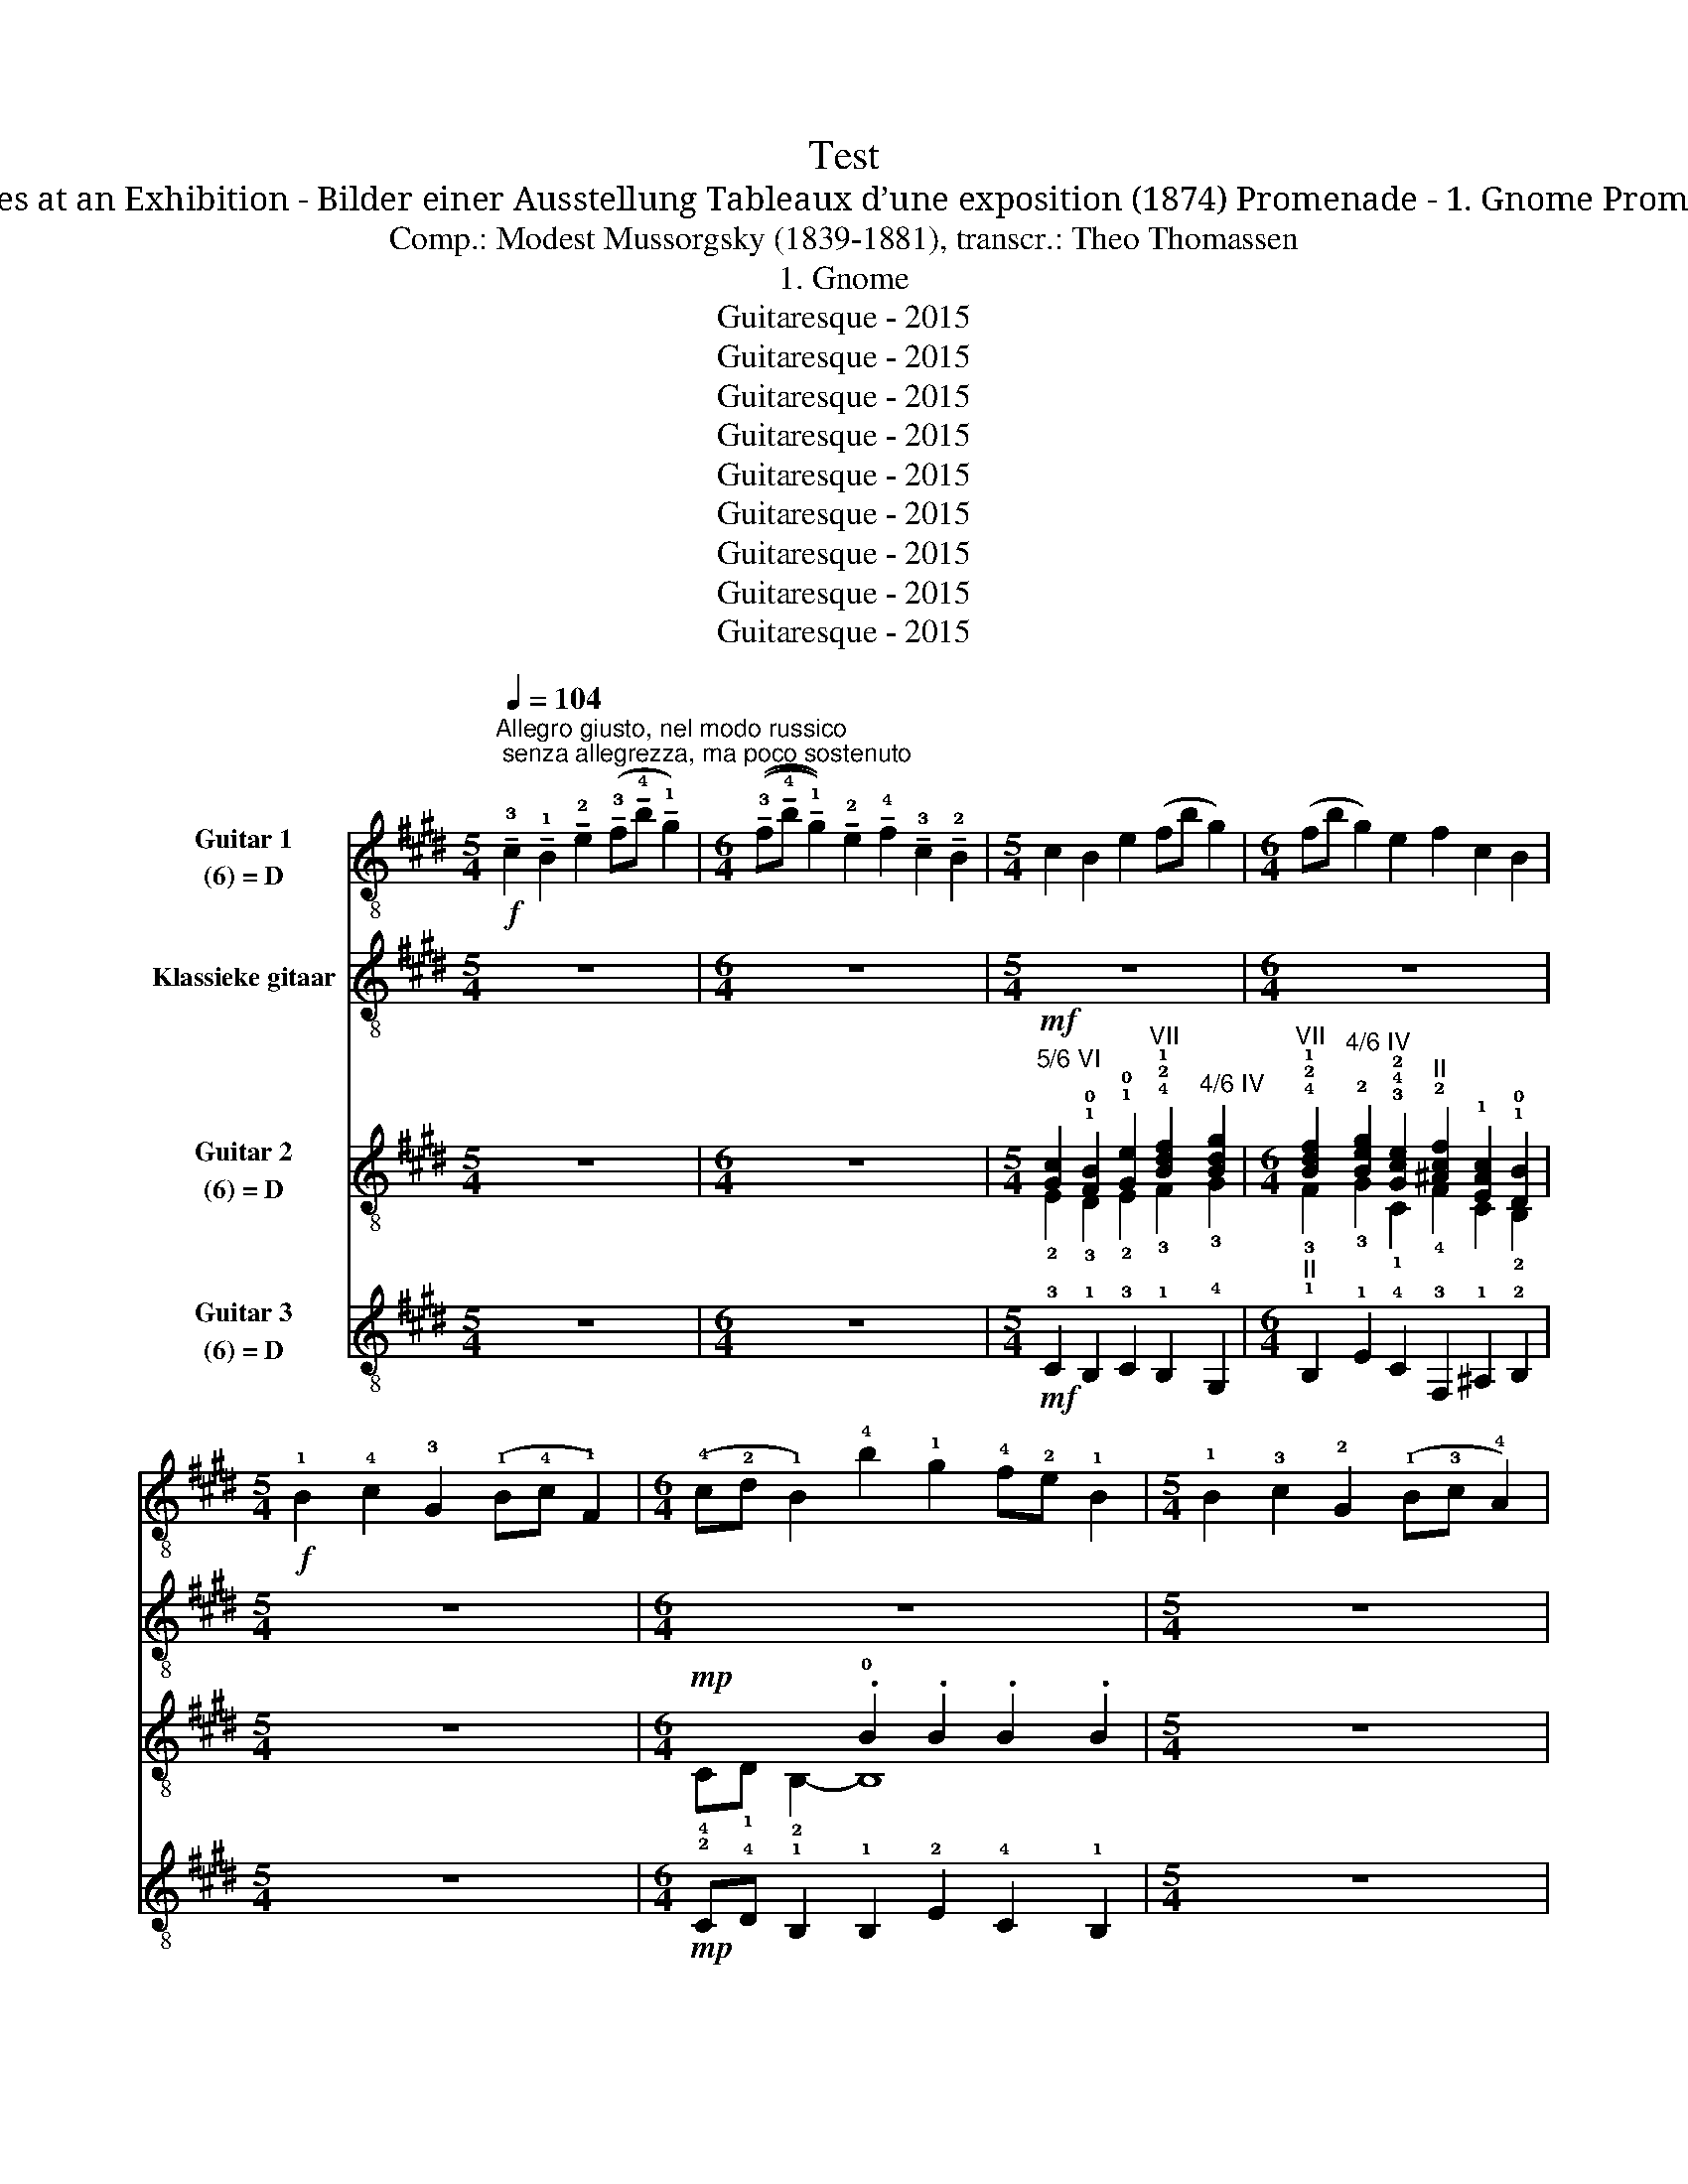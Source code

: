 X:1
T:Test
T:Pictures at an Exhibition - Bilder einer Ausstellung Tableaux d’une exposition (1874) Promenade - 1. Gnome Promenade
T:Comp.: Modest Mussorgsky (1839-1881), transcr.: Theo Thomassen
T:1. Gnome
T:Guitaresque - 2015
T:Guitaresque - 2015
T:Guitaresque - 2015
T:Guitaresque - 2015
T:Guitaresque - 2015
T:Guitaresque - 2015
T:Guitaresque - 2015
T:Guitaresque - 2015
T:Guitaresque - 2015
Z:Guitaresque - 2015
%%score 1 2 ( 3 4 ) ( 5 6 )
L:1/8
Q:1/4=104
M:5/4
K:E
V:1 treble-8 nm="Guitar 1\n(6) = D"
V:2 treble-8 nm="Klassieke gitaar"
V:3 treble-8 nm="Guitar 2\n(6) = D"
V:4 treble-8 
V:5 treble-8 nm="Guitar 3\n(6) = D"
V:6 treble-8 
V:1
!f!"^Allegro giusto, nel modo russico; senza allegrezza, ma poco sostenuto" !tenuto!!3!c2 !tenuto!!1!B2 !tenuto!!2!e2 (!tenuto!!3!f!tenuto!!4!b !tenuto!!1!g2) | %1
[M:6/4] ((!tenuto!!3!f!tenuto!!4!b !tenuto!!1!g2)) !tenuto!!2!e2 !tenuto!!4!f2 !tenuto!!3!c2 !tenuto!!2!B2 | %2
[M:5/4] c2 B2 e2 (fb g2) |[M:6/4] (fb g2) e2 f2 c2 B2 | %4
[M:5/4]!f! !1!B2 !4!c2 !3!G2 (!1!B!4!c !1!F2) | %5
[M:6/4] (!4!c!2!d !1!B2) !4!b2 !1!g2 !4!f!2!e !1!B2 |[M:5/4] !1!B2 !3!c2 !2!G2 (!1!B!3!c !4!A2) | %7
[M:6/4] (!1!e!3!f !2!=d2) !4!=d'2 !1!b2 (!4!a!2!=g !1!d2) | %8
!mf! !1!=d2 !3!e2 !1!d2 !3!e!1!f !4!a!3!e !1!d2 | %9
!f! !2!=g!4!a !1!b!4!=d'!2!=c'!1!b !4!a!2!c'!1!b!2!g !4!a2 | %10
[M:5/4]!mp! !1!=d2 !3!e2 !1!d2 !3!e!1!f !4!a!3!e | %11
[M:6/4]!mf! !1!f2 !3!g2 !1!f2 !3!g!1!b !4!c'!3!g !1!f2 | %12
!f! !2!b!4!c' !1!d'!4!f'!2!e'!1!d' !4!c'!2!e'!1!d'!2!b !4!c'2 | %13
!mf! !2!d'!1!^a !2!b2 !1!d'2 !3!g2 !1!d'2 !3!g2 | !2!b!1!f !3!g2 !1!b2 !3!g2 !2!b!1!f !3!g2 | %15
 !1!A!2!^A !3!B2 !4!e2 !1!=A!2!^A !3!B2 !3!e!4!g | %16
 !1!f2 !2!d2"^2/6 VII" !1!f2 !1!b2 !4!a!3!g!2!f!3!e | !1!f2 !1!g2 !4!b2 !1!c'!4!e' !3!b2 !1!c'2 | %18
 !4!b2 !2!a!1!g !3!f!1!e !3!f2 !1!g2 b2 | !1!c'!4!e' !3!b2 !1!c'2 !4!b2 !3!c2 !1!B2 | %20
 !1!c'!4!e' !3!b2 !1!c'2 b2!ff! !3!c2 !0!B2 | !2!e2 !3!f!4!b !1!g2 !3!f!4!b !1!g2 !2!e2 | %22
 !4!f2 !3!c2 !1!B2 !breath!!3!c2 !1!B2 !2!e2 | %23
 !3!f!4!b !1!g2 !1!!2!!0![Gce]2"^3/6 II" !1!!4![Aca]2 !2!!3!!4![DABf]2"^attacca" .!2!!1!!0![EGBe]2 |] %24
[K:C][M:3/4]!ff![Q:3/4=80]"^Sempre vivo" !2!f!3!A!1!^G!2!f!1!e!-(!!2!G | !-)!c6- | c4- c z | %27
[Q:3/4=75]"^Meno vivo" z6 | z6 | z6 |!ff![Q:3/4=80]"^Sempre vivo" (!2!f!3!A!1!^G!3!f!2!e!1!=G) | %31
 !4!^A2 (!1!e!4!F !3!=A2) | (!1!e!3!E) (!2!^G2 !3!E) z |{/!1!E} .!0!e2 .e'2 !fermata!z2 | z6 | z6 | %36
 z6 | (!2!f!3!A!1!^G!3!f!2!e!1!=G) | !4!^A2 (!1!e!4!F !3!=A2) | (!1!e!3!E) (!2!^G2 !3!E) z | %40
{/!1!E} .!0!e2 .!4!e'2!8va(! !4!e''2!8va)! | !fermata!z6 |: !3!b2 !1!a4- | a2- a z z2 | %44
 !2!g2 !1!^f2- f z | !3!d2 !1!c2- c z | !3!B2 !1!A4- | A2- A z z2 | %48
 !2!!1!!4![Acg]2 !3![Ac^f]2- [Acf] z | !3!!2!!4![FAd]2 [FAc]2- [FAc] z | %50
 z2{/!3!F} .!2!E2{/!3!F,} .!1!E,2 | !fermata!z6 :| (!2!f!3!A!1!^G!2!f!1!e!-(!!2!G) | %53
 !-)!!2!c4{/!2!F} !1!E2- | E z z4 | (!2!f!3!A!1!^G!3!f!2!e!1!=G) | !4!^A2 (!1!e!4!F !3!=A2) | %57
 (!1!e!3!E) (!2!^G2 !3!E) z | z2{/!1!f} !0!e2 .!2!E2 |!>(! !fermata!!3!F6- | F2!>)! !fermata!z4 || %61
[M:4/4][Q:1/2=80]"^Poco meno mosso, pesante"!mf! !0!A,4 !1!!4![^D^d]4 | !sim.!A,4 [Ee]4 | %63
 A,4 [Aa]2 [^G^g]2 | [^A^a]4 [=A=a]4 | !0!A,2 !3!!1![Aa]2 !sim.![^G^g]2 [cc']2 | %66
 [Bb]2 !1!!0![Ee]2 !3!!1![Bb]4 | [cc']2 [Bb]2 !1!!0![Ee]2 [cc']2 |[M:3/4][Q:3/4=80]"^Vivo" z6 | %69
 !fermata!z6 |[M:4/4][Q:1/2=80]"^Poco meno mosso, pesante"!mf! !1!A4 !4!^d'4 | !1!A4 !4!e'4 | %72
 !2!A4 !3!b2 !1!^a2 | !4!d'4 !3!^c'4 | !2!A2 !3!b2 !1!^a2 !4!d'2 | !4!^c'2 !3!g2 !4!c'4 | %76
 d'2 ^c'2 g2 d'2 |[M:3/4]!ff![Q:3/4=80]"^Vivo" (!2!^a!3!d!1!^c!2!a!1!=a!-(!!2!c) | %78
 !-)!!2!f2 !fermata!z4 |[M:4/4][Q:1/2=80]"^Meno mosso" !0!D4 !1!!4![^G^g]4 | !0!D4 !1!!4![Aa]4 | %81
[M:3/4]!ff![Q:3/4=80]"^Vivo" (!2!f'!3!a!1!^g!2!f'!-(!!1!e'!-)!!1!a) | !4!c'2 !fermata!z4 | %83
[M:4/4]!ff![Q:1/2=80]"^Meno mosso"!8va(! !2!a'4 !1!^g'2 !4!c''2 | !3!b'2 !1!e'2 !2!^a'4 | %85
 !4!a'4 !3!^g'2 !2!d'2 | !3!g'2 !1!c'2 !2!^f'4 | !1!f'4 !0!e'2 !2!a2 | !4!^d'4 !3!=d'2 !1!^g2 | %89
 !4!a'4 !3!^g'4 | !2!g'4 !-(!!1!^f'4 | !-)!!1!f'4 !0!e'4 | !4!^d'4 !3!=d'4 | !2!^c'4 !1!=c'4 | %94
 !0!b4 !3!^a2!8va)! z2 |[M:3/4][Q:3/4=80]"^Poco a poco accelerando" z6 | z6 | z6 | z6 | %99
!8va(! b'2 a'4 | z6 | g'2 ^f'2- f' z | d'2 c'2- c' z | b2 a4!8va)! | z6 | !2!g2 !1!^f2- f z | %106
 !3!d2 !1!c2- c z | B2 A2- A z | z6 | !3!B2 !1!A2- A z | z6 | !2!g2 !1!^f2- f z | z6 | %113
!f![Q:3/4=80]"^Sempre vivo" !1!a2 !2!^a2- a z | z6 |!ff! !3!!2!!1![dfa]4 !3!!1!!2![df^a]2- | %116
 [dfa]4 !fermata!z2 | z4"^Velocissimo" !3!f2 | !2!e!1!B!2!c!1!^d!2!e!3!f | %119
 !1!^d!2!e!1!^g!-(!!2!a!-)!!1!b!2!c' | !1!b!3!^g!4!a!1!b!-(!!2!c'!-)!!1!^d' | %121
!8va(! !2!e'!3!f'!1!^d'!-(!!2!e'!-)!!1!^g'!-(!!2!a' | !-)!.!1!c''!8va)! z !fermata!z4 |] %123
V:2
 z10 |[M:6/4] z12 |[M:5/4] z10 |[M:6/4] z12 |[M:5/4] z10 |[M:6/4] z12 |[M:5/4] z10 |[M:6/4] z12 | %8
 z12 | z12 |[M:5/4] z10 |[M:6/4] z12 | z12 | z12 | z12 | z12 | z12 | z12 | z12 | z12 | z12 | z12 | %22
 z12 | z12 |][K:C][M:3/4] z6 | z6 | z6 | z6 | z6 | z6 | z6 | z6 | z6 | z6 | z6 | z6 | z6 | z6 | %38
 z6 | z6 | z6 | z6 |: z6 | z6 | z6 | z6 | z6 | z6 | z6 | z6 | z6 | z6 :| z6 | z6 | z6 | z6 | z6 | %57
 z6 | z6 | z6 | z6 ||[M:4/4] z8 | z8 | z8 | z8 | z8 | z8 | z8 |[M:3/4] z6 | z6 |[M:4/4] z8 | z8 | %72
 z8 | z8 | z8 | z8 | z8 |[M:3/4] z6 | z6 |[M:4/4] z8 | z8 |[M:3/4] z6 | z6 |[M:4/4] z8 | z8 | z8 | %86
 z8 | z8 | z8 | z8 | z8 | z8 | z8 | z8 | z8 |[M:3/4] TA,6- | A,4- (6:4:6A,/^A,/B,/C/^C/D/ | T^D6- | %98
 D4- (6:4:6D/=D/^C/=C/B,/^A,/ | TA,6- | A,4- (6:4:6A,/^A,/B,/C/^C/D/ | T^D6- | %102
 D4- (6:4:6D/=D/^C/=C/B,/^A,/ | TA,6- | A,4- (6:4:6A,/^A,/B,/C/^C/D/ | T^D6- | %106
 D4- (6:4:6D/=D/^C/=C/B,/^A,/ | TA,6- | A,4- (6:4:6A,/^A,/B,/C/^C/D/ | T^D6 | %110
 (11:12:11^D/E/F/^F/G/^G/A/^A/B/c/^c/ | T^d6- | d6 | z6 | z6 | z6 | z6 | z6 | z6 | z6 | z6 | z6 | %122
 z6 |] %123
V:3
 z10 |[M:6/4] z12 | %2
[M:5/4]!mf!"^5/6 VI" [Gc]2 !1!!0![FB]2 !1!!0![Ge]2"^VII" !4!!2!!1![Bdf]2"^4/6 IV" [Bdg]2 | %3
[M:6/4]"^VII" !4!!2!!1![Bdf]2"^4/6 IV" !2![Beg]2 !3!!4!!2![Gce]2"^II" !2![^Acf]2 !1![EAc]2 !1!!0![DB]2 | %4
[M:5/4] z10 |[M:6/4]!mp! x4 .!0!B2 .B2 .B2 .B2 |[M:5/4] z10 | %7
[M:6/4] !1!E!3!F !4!=D2 .!0!D2 .D2 .D2 .D2 |!mf! =D2 !2!E2 D2 !2!E!4!F !2!A!1!E !0!D2 | %9
!f! !2!=d!1!f !1!=g2 !4!a!1!g !1!f2 !1!g2 !1!f2 |[M:5/4]!mp! !0!=D2 !2!E2 !0!D2 !2!E!4!F !2!A!1!E | %11
[M:6/4]!mf! !4!F2 !1!G2 !4!F2 !1!G!4!B !2!c!1!G !4!F2 | %12
!f! !2!f!1!^a !1!b2 !4!c'!1!b !1!a2 !1!b2 !1!a2 | %13
!mf! !3!!4![Bd]2 !3!!4![Bg]2 !3!!1![df]2 !2!!0![^Ae]2 !3!!1![df]2 !2!!0![Ae]2 | %14
 !3!!4![Bd]2 !4![Be]2 !4![Bd]2 !4![Be]2 !4![Bd]2 !4![Be]2 | %15
"^II" !1![cf]2"^CIV" [FBd]2 !3![GB]2- [GB]2 [FBd]2 [FB]2 | %16
 !3!!2![^Ac]2 !4!!1!!0![FGB]2 !3!!2![Ac]2 !0!B2"^V" !4!!3!!1![=Ace]!2!G"^CIV"!1![FBd]!3!!2![GBe] | %17
 [FB]2 !3![GB]2 !3!!1![df]2 !3!!4![ea]2 !0!B2 !3!c2 | %18
 !0!B2"^V" !4!!3!!1![Ace]!2!G"^CIV"!1![FBd]!3!!2![GBe] [FB]2 !3![GB]2 !3!!2!!1![Bdf]2 | %19
"^V" a2 x8 x2 |"^V"!<(! !4!^a2 x4 x2!ff!"^4/6 II" x2 x2!<)! | %21
 !3!B2 (!4!d!0!B) !4!e2 (!4!d!0!B) !4!e2 !0!B2 | %22
 !2!!3![Ac]2 !3!!2![C^A]2 !4!F2"^IV" !breath!!1!!4![CG]2 !1!F2 !2!!1![EG]2 | %23
 !3!!4![FBd]2 !1!!0![GBe]2 !1!!2![EGc]2"^3/6 II" [Acf]2 !3!!4![FBd]2 .!2!!1!!0![EGBe]2 |] %24
[K:C][M:3/4]!ff! !1!F!0!A,!3!^G,!1!F!4!E!3!G, | !1!C6- | C4- C z | %27
!mf! !2!f!3!A!1!^G!2!f!1!e!-(!!2!G | !-)!!2!c6- | c6 |!ff! !1!F!0!A,!3!^G,!1!F!4!E!2!=G, | %31
 !1!^A,2 !2!E!3!F, !0!=A,2 | !2!E!1!E, !4!^G,2 .!1!E, z |{/!1!E,} .!1!!2!E2 .!0!e2 !fermata!z2 | %34
!ff! !2!f!3!A!1!^G!2!f!1!e!-(!!2!G | !-)!!fermata!!2!c6- | c4- c z | z6 | z6 | z6 | %40
 .!1!E2 .!0!e2 .E2 | !fermata!z6 |: !1!!0![ce]2 [ce]4- | [ce]2- [ce] z z2 | %44
 !2!!1![Ac]2 [Ac]2- [Ac] z | !3!!2![FA]2 [FA]2- [FA] z | !3!!2![CE]2 [CE]4- | [CE]2- [CE] z z2 | %48
 !3!!2!!4![Acg]2 [Ac^f]2- [Acf] z | [FAd]2 [FAc]2- [FAc] z | z2{/!3!F} .!2!E2{/!3!F,} .!1!E,2 | %51
 z6 :|!ff! !1!F!0!A,!3!^G,!1!F!4!E!3!G, | !1!C4{/!2!F,} !1!E,2- | E, z z4 | %55
 ((!1!F!0!A,!3!^G,!1!F!4!E!2!=G,)) | !1!^A,2 !2!E!3!F, !0!=A,2 | !2!E!1!E, !4!^G,2 .!1!E, z | %58
 z2{/!3!F} !2!E2 .!1!!1!E,2 | !fermata!!2!F,6- | F,2 !fermata!z4 ||[M:4/4]!mf!!mf! !4!A4 !3!^D4 | %62
 !4!A4 !3!E4 | !4!A4 !2!^F2 !1!=F2 | !3!G4 !2!^F4 | !0!A,2 !2!^F2 !1!=F2 !4!A2 | %66
 !3!^G2 !1!C2 !3!G4 | !4!A2 !3!^G2 !1!C2 !3!G2 |[M:3/4]!ff! !2!f!3!A!1!^G!2!f!1!e!-(!!2!G | %69
 !-)!!2!c2 !fermata!z4 |[M:4/4]!mf! !1!A4 !3!^d4 | !1!A4 !4!e4 | !1!A4 !0![GB]2 !3!!2![^F^A]2 | %73
 !2!!-(!!3![^Ad]4 !2!!-)!!3![=A^c]4 | !0!A,2 !0![GB]2 !3!!2![^F^A]2 !2!!3![Ad]2 | %75
 !2!!3![A^c]2 !1!!0![^DG]2 !2!!-(!!3![Ac]4 | !-(![^Ad]2 !-)![=A^c]2 !1!!0![^DG]2 !3!!4![^Ad]2 | %77
[M:3/4]!ff! !3!^A!0!D!4!^C!3!A!2!=A!4!C | !3!F2 !fermata!z4 |[M:4/4] !1!D4 !2!^G4 | !1!D4 !3!A4 | %81
[M:3/4] z6 | !fermata!z6 |[M:4/4]!mf!{/!1!A} !4!a4 !1!^g2 !4!c'2 | !3!b2 !1!e2 !2!^a4 | %85
 !4!a4 !3!^g2 !2!d2 | !3!g2 !1!c2 !2!^f4 | !1!f4 !0!e2 !2!A2 | !4!^d4 !3!=d2 !1!^G2 | %89
 !4!a4 !3!^g4 | !2!g4 !-(!!1!^f4 | !-)!!1!f4 !0!e4 | !4!^d4 !3!=d4 | !2!^c4 !1!=c4 | %94
 !0!B4 !3!^A2 z2 |[M:3/4]!p!!<(! T!0/2/0/2/...!A,6- | (A,4 !-(!!2!^A,2)!<)! | %97
!f!!-)!{/!2!E} T!1/2/1/2/...!^D6- | (D4 !-(!E2) |!p!!<(! !-)!TA,6- | (A,4 !-(!^A,2)!<)! | %101
!f!!-)!{/E} T^D6- | (D4 !-(!E2) |!p!!<(! !-)!TA,6- | (A,4 !-(!^A,2)!<)! |!f!!-)!{/E} T^D6- | %106
 (D4 !-(!E2) |!p!!<(! !-)!TA,6- | (A,4 !-(!^A,2)!<)! |!f!!-)!{/E} T^D6 | %110
 (11:12:11^D/E/F/^F/G/^G/A/^A/B/c/^c/ | (3!4!^d!1!e!0!e (3dee (3dee | (3^dee (3dee (3dee | z6 | %114
 z6 |!ff! !2!!1![FA]4 !arpeggio![^Aeae']2- | [Aeae']4 !fermata!z2 | z4 z !0!B | %118
 !2!c!1!^G!2!A!3!F!2!E!1!G | !2!A!1!^G!3!F!2!E!1!^D!2!E | !1!^D!2!B,!3!C!4!^G,!0!A,!3!F, | %121
 !2!E,!1!^D,!3!F,!2!E,!3!B,!4!C |{/A,} .!0![A,Ace] z z4 |] %123
V:4
 x10 |[M:6/4] x12 |[M:5/4] !2!E2 !3!D2 !2!E2 !3!F2 !3!G2 | %3
[M:6/4] !3!F2 !3!G2 !1!C2 !4!F2 C2 !2!B,2 |[M:5/4] x10 |[M:6/4] !4!C!1!D !2!B,2- B,8 |[M:5/4] x10 | %7
[M:6/4] x12 | x12 | !3!B!2!=d !1!dd!3!e!1!d !2!d!4!=c!3!e!0, damp!=G !2!d2 |[M:5/4] x10 | %11
[M:6/4] x12 | !3!d!2!f !1!ff!3!g!1!f !2!f!4!e!3!g!0, damp!B !2!f2 | x12 | x12 | x12 | x12 | x12 | %18
 x12 | !2![ce]e !0!B2 !1!c2 B2 c2 B2 | !3!!2![ce]!2!e !0!B2 !1!c2 B2 [EA]2 !3!!1![DF]2 | %21
 B2 B2 B2 B2 B2 !1!G2 | x12 | x12 |][K:C][M:3/4] x6 | x6 | x6 | x6 | x6 | x6 | x6 | x6 | x6 | x6 | %34
 x6 | x6 | x6 | x6 | x6 | x6 | x6 | x6 |: x6 | x6 | x6 | x6 | x6 | x6 | x6 | x6 | x6 | x6 :| x6 | %53
 x6 | x6 | x6 | x6 | x6 | x6 | x6 | x6 ||[M:4/4] x8 | x8 | x8 | x8 | x8 | x8 | x8 |[M:3/4] x6 | %69
 x6 |[M:4/4] x8 | x8 | x8 | x8 | x8 | x8 | x8 |[M:3/4] x6 | x6 |[M:4/4] x8 | x8 |[M:3/4] x6 | x6 | %83
[M:4/4] x8 | x8 | x8 | x8 | x8 | x8 | x8 | x8 | x8 | x8 | x8 | x8 |[M:3/4] x6 | x6 | x6 | x6 | x6 | %100
 x6 | x6 | x6 | x6 | x6 | x6 | x6 | x6 | x6 | x6 | x6 | x6 | x6 | x6 | x6 | F4{/x} A,2- | A,4 z2 | %117
 x6 | x6 | x6 | x6 | x6 | x6 |] %123
V:5
 z10 |[M:6/4] z12 |[M:5/4]!mf! !3!C2 !1!B,2 !3!C2 !1!B,2 !4!G,2 | %3
[M:6/4]"^II" !1!B,2 !1!E2 !4!C2 !3!F,2 !1!^A,2 !2!B,2 |[M:5/4] z10 | %5
[M:6/4]!mp! !2!C!4!D !1!B,2 !1!B,2 !2!E2 !4!C2 !1!B,2 |[M:5/4] z10 |[M:6/4] EF =D2 D2 =G2 E2 D2 | %8
!mf!"^CII" A6 A6 |!f! !1!B,!0!A, !4!=G,2 !0!A,B, !0!=D2 !1!E2 !0!D2 |[M:5/4]!mp!"^CII" A6 A4 | %11
[M:6/4]!mf! !2!E,2- E,2 !1!D,2 !2!E,2 !2!E,2 !3!E2 |!f! !1!D!4!C !2!B,2 !4!CD !1!F2 G2 !4!F2 | %13
!mf! !1!D2 !3!E2 !2!B,2 !4!C2 !2!B,2 !2!C2 | !4!G,2 !2!C2 !4!G,2 !2!C2 !4!G,2 !2!C2 | %15
 !3!F,2 !1!B,2 !4!C2 !3!F,2 !1!B,2 !4!C2 | !3!F,2 !1!B,2 !3!F,2 !1!B,2 !4!C2 !1!D,!2!E, | %17
 !1!D,2 !2!E,2 !1!D,2 !4!C2 !2!B,2 !4!C2 | !2!B,2 !4!C2 !1!D!2!E !1!D2 !2!E2 !1!D2 | %19
 !4!C2 !2!B,2 !4!C2 !2!B,2 !4!C2 !2!B,2 | !4!F,2 !2!B,2 !4!C2 !2!B,2!ff! !0!A,2 !1!B,2 | %21
 !4!G,2 !2!F,2 !2!E,2 !1!D,2 !4!C2 !4!C2 | !3!F,2 !1!^A,2 !2!B,2 !breath!!3!E2 !1!D2 !4!C2 | %23
 !2!B,2 !3!E2 !4!C2 !3!F,2 !1!B,2 .!1!!2![E,E]2 |][K:C][M:3/4] z6 | z6 | z6 | %27
!mf! !1!F!0!A,!3!^G,!1!F!4!E!3!G, | !1!C6- | C6 | z6 | z6 | z6 | z4 !fermata!z2 | %34
!ff! ((!3!F!2!A,!1!^G,!3!F!2!E!1!G,)) | !fermata!!4!C6- | C4- C z | %37
!ff! ((!3!F!2!A,!1!^G,!3!F!2!E!1!=G,)) | !4!^A,2 (!3!E!2!F, !0!=A,2) | %39
 (!2!E!1!E,) (!4!^G,2 !1!E,) z | .!1!E,2 .!2!E2 .E,2 | !fermata!z6 |: !0!A,2 A,4- | A,6 | !1!^D6 | %45
 !2!c6 |{/!3!A} !0!A,2 A,4- | A,6 | !0!D6 | !1!c6 | z2{/!3!F} .!2!E2{/!3!F,} .!1!E,2 | %51
 !fermata!z6 :| z6 | z6 | z6 | z6 | z6 | z6 | z6 | z6 | z6 ||[M:4/4]!mf!!mf! !0!A,4 !1!^D,4 | %62
 !0!A,4 !2!E,4 | !0!A,4 !3!^F,2 !2!=F,2 | !4!!0![G,G]4 !3!^F,4 | !0!A,2 !3!^F,2 !2!=F,2 !0!A,2 | %66
 !4!^G,2 !1!C2 !4!G,4 | !0!A,2 !4!^G,2 !1!C2 !4!G,2 |[M:3/4]!ff! !1!F!0!A,!3!^G,!1!F!4!E!3!G, | %69
 !1!C2 !fermata!z4 |[M:4/4]!mf! !0!A,4 !1!^D,4 | !0!A,4 !1!!2![E,E]4 | !0!A,4 !4!G,2 ^F,2 | %73
 !1!^A,4 !0!=A,4 | !0!A,2 !4!G,2 !2!^F,2 !1!^A,2 | !0!A,2 !1!^D,2 !0!A,4 | %76
 !2!^A,2 !0!=A,2 !1!^D,2 !2!^A,2 |[M:3/4] z6 | !fermata!z6 |[M:4/4]!mf! !0!D,4 !4!^G,4 | %80
 !0!D,4 !2!A,4 |[M:3/4]!ff! !1!F!0!A,!3!^G,!1!F!4!E!3!G, | !1!C2 !fermata!z4 | %83
[M:4/4]!mf! !0!A,2 z2 !4!A4 | !3!^G4 !2!=G4 | !4!^F4 !3!=F4 | !2!E4 !1!^D4 | !0!D4 !4!^C4 | %88
 !3!C4 !2!B,4 | !0!A,4 !1!^A,2 !3!F2 | !2!E2 !0!A,2 !1!^D4 | !0!D4 !3!^C2 !4!G,2 | %92
 !3!^F,2 !4!C2 !2!B,4 | !1!^A,2 !3!F,2 !0!=A,4 | !4!^G,2 !1!E,2 !4!=G,2 z2 |[M:3/4] z6 | z6 | z6 | %98
 z6 |"^V" !1![ce]2 [ce]4 | z6 | !3!!1![Ac]2 [Ac]2- [Ac] x | !2!!1![fa]2 [fa]2- [fa] z | %103
 !1![ce]2 [ce]4 | z6 | !2!!1![Ac]2 [Ac]2- [Ac] z | !3!!2![FA]2 [FA-]2 [^FA] z | %107
 !3!!2![CE]2 [CE]2- [CE] z | z6 | [CE]2 [CE]2- [CE] z | z6 | !2!!1![Ac]2 [Ac]2- !-(![Ac] z | z6 | %113
!f! !2!!-)!!1![df]2 [df]2- [df] z | z6 |!ff! [D,D]4 [D,D]2- | [D,D]4 !fermata!z2 | z6 | z6 | z6 | %120
 z6 | z6 | z6 |] %123
V:6
 x10 |[M:6/4] x12 |[M:5/4] x10 |[M:6/4] x12 |[M:5/4] x10 |[M:6/4] x12 |[M:5/4] x10 |[M:6/4] x12 | %8
 !2!=C4 !1!B,2 C4 C2 | z12 |[M:5/4] !2!=C4 !1!B,2 C3 z |[M:6/4] x12 | x12 | x12 | x12 | x12 | x12 | %17
 x12 | x12 | x12 | x12 | x12 | x12 | x12 |][K:C][M:3/4] x6 | x6 | x6 | x6 | x6 | x6 | x6 | x6 | %32
 x6 | x6 | x6 | x6 | x6 | x6 | x6 | x6 | x6 | x6 |: x6 | x6 | x6 | x6 | x6 | x6 | x6 | x6 | x6 | %51
 x6 :| x6 | x6 | x6 | x6 | x6 | x6 | x6 | x6 | x6 ||[M:4/4] x8 | x8 | x8 | x8 | x8 | x8 | x8 | %68
[M:3/4] x6 | x6 |[M:4/4] x8 | x8 | x8 | x8 | x8 | x8 | x8 |[M:3/4] x6 | x6 |[M:4/4] x8 | x8 | %81
[M:3/4] x6 | x6 |[M:4/4] x8 | x8 | x8 | x8 | x8 | x8 | x8 | x8 | x8 | x8 | x8 | x8 |[M:3/4] x6 | %96
 x6 | x6 | x6 | x6 | x6 | x6 | x6 | x6 | x6 | x6 | x6 | x6 | x6 | x6 | x6 | x6 | x6 | x6 | x6 | %115
 x6 | x6 | x6 | x6 | x6 | x6 | x6 | x6 |] %123

